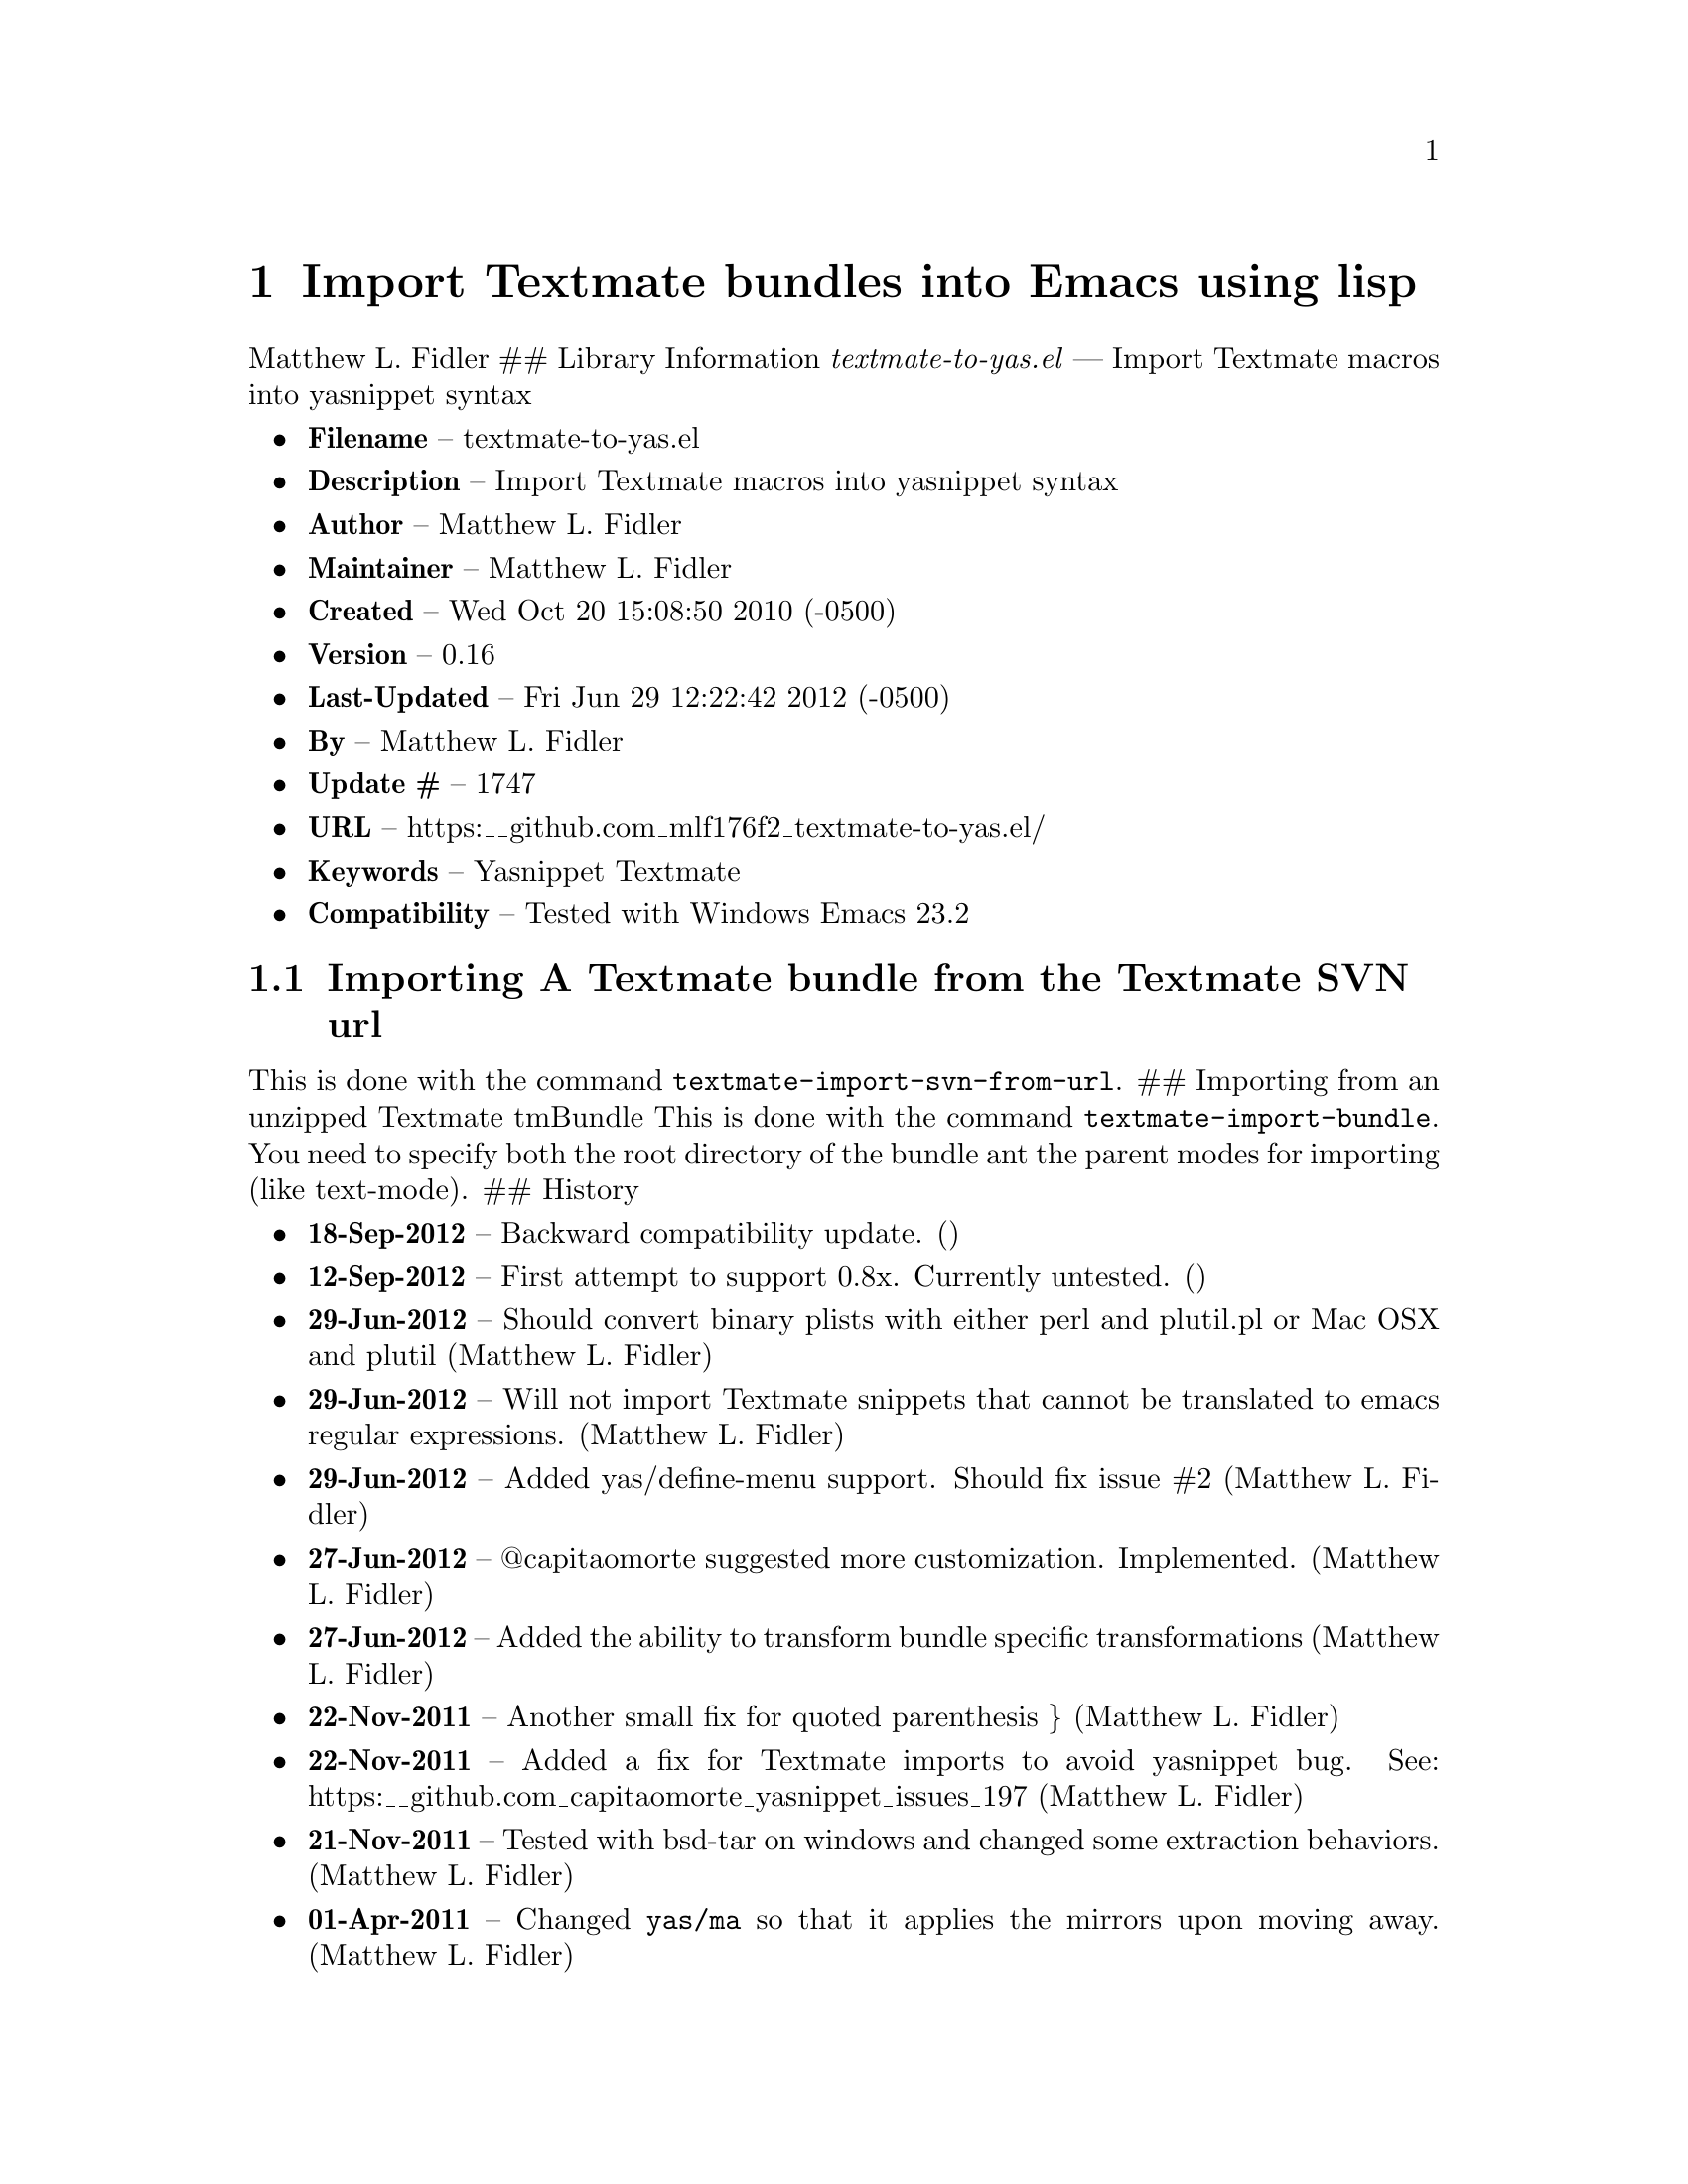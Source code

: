 \input texinfo
@documentencoding UTF-8

@ifnottex
@paragraphindent 0
@end ifnottex
@node Top
@top Top

@menu
* Import Textmate bundles into Emacs using lisp::
@end menu

@node Import Textmate bundles into Emacs using lisp
@chapter Import Textmate bundles into Emacs using lisp
Matthew L. Fidler ## Library Information @emph{textmate-to-yas.el} --- Import Textmate macros into yasnippet syntax

@itemize
@item
@strong{Filename} -- textmate-to-yas.el
@item
@strong{Description} -- Import Textmate macros into yasnippet syntax
@item
@strong{Author} -- Matthew L. Fidler
@item
@strong{Maintainer} -- Matthew L. Fidler
@item
@strong{Created} -- Wed Oct 20 15:08:50 2010 (-0500)
@item
@strong{Version} -- 0.16
@item
@strong{Last-Updated} -- Fri Jun 29 12:22:42 2012 (-0500)
@item
@strong{By} -- Matthew L. Fidler
@item
@strong{Update #} -- 1747
@item
@strong{URL} -- https:__github.com_mlf176f2_textmate-to-yas.el/
@item
@strong{Keywords} -- Yasnippet Textmate
@item
@strong{Compatibility} -- Tested with Windows Emacs 23.2
@end itemize

@menu
* Importing A Textmate bundle from the Textmate SVN url::
@end menu

@node Importing A Textmate bundle from the Textmate SVN url
@section Importing A Textmate bundle from the Textmate SVN url
This is done with the command @code{textmate-import-svn-from-url}. ## Importing from an unzipped Textmate tmBundle This is done with the command @code{textmate-import-bundle}. You need to specify both the root directory of the bundle ant the parent modes for importing (like text-mode). ## History

@itemize
@item
@strong{18-Sep-2012} -- Backward compatibility update. ()
@item
@strong{12-Sep-2012} -- First attempt to support 0.8x. Currently untested. ()
@item
@strong{29-Jun-2012} -- Should convert binary plists with either perl and plutil.pl or Mac OSX and plutil (Matthew L. Fidler)
@item
@strong{29-Jun-2012} -- Will not import Textmate snippets that cannot be translated to emacs regular expressions. (Matthew L. Fidler)
@item
@strong{29-Jun-2012} -- Added yas/define-menu support. Should fix issue #2 (Matthew L. Fidler)
@item
@strong{27-Jun-2012} -- @@capitaomorte suggested more customization. Implemented. (Matthew L. Fidler)
@item
@strong{27-Jun-2012} -- Added the ability to transform bundle specific transformations (Matthew L. Fidler)
@item
@strong{22-Nov-2011} -- Another small fix for quoted parenthesis @} (Matthew L. Fidler)
@item
@strong{22-Nov-2011} -- Added a fix for Textmate imports to avoid yasnippet bug. See: https:__github.com_capitaomorte_yasnippet_issues_197 (Matthew L. Fidler)
@item
@strong{21-Nov-2011} -- Tested with bsd-tar on windows and changed some extraction behaviors. (Matthew L. Fidler)
@item
@strong{01-Apr-2011} -- Changed @code{yas/ma} so that it applies the mirrors upon moving away. (Matthew L. Fidler)
@item
@strong{31-Mar-2011} -- Add @code{yas/editing-field-num-p} (Matthew L. Fidler)
@item
@strong{08-Feb-2011} -- Added autoload cookies. (Matthew L. Fidler)
@item
@strong{28-Nov-2010} -- Bug-fix for names. (Matthew L. Fidler)
@item
@strong{28-Nov-2010} -- bug fix for yas_t_ when $1 doesn't exist. (Matthew L. Fidler)
@item
@strong{12-Nov-2010} -- Added #bindings back. (Matthew L. Fidler)
@item
@strong{10-Nov-2010} -- Bug fix to Textmate to Emacs regular expression matching. (Matthew L. Fidler)
@item
@strong{09-Nov-2010} -- Added error fix for TextMate formats (upper and lower case when match isn't found.) (Matthew L. Fidler)
@item
@strong{09-Nov-2010} -- Bug fix for complicated yas_t_ snippets not converting the @ character to \. (Matthew L. Fidler)
@item
@strong{09-Nov-2010} -- yas_t_ bugfix for missing text. (Matthew L. Fidler)
@item
@strong{09-Nov-2010} -- Added error handler when guessing modes. (Matthew L. Fidler)
@item
@strong{09-Nov-2010} -- Added drag and drop support for Github tar.gz files. Requires Yasnippet to be running. (Matthew L. Fidler)
@item
@strong{06-Nov-2010} -- Changed name. (Matthew L. Fidler)
@item
@strong{06-Nov-2010} -- Handle nested conditional replacements. For example (?3:one:(?2:two:none)) (Matthew L. Fidler)
@item
@strong{05-Nov-2010} -- Textmate import file handles errors gracefully. (Matthew L. Fidler)
@item
@strong{05-Nov-2010} -- Added better textmate support by providing translations for mirrors. Requires the directive # type: command available in the SVN version of yasnippet. (Matthew L. Fidler) 05-Nov-2010 Last-Updated: Fri Nov 5 09:59:30 2010 (-0500) #898 (US041375) Changed textmate-replace-in-string with replace-regexp-in-string 04-Nov-2010 Last-Updated: Thu Nov 4 12:38:32 2010 (-0500) #535 (us041375) Changed extension from .yasnippet to what the package is in a svn-import. 04-Nov-2010 Last-Updated: Thu Nov 4 10:55:27 2010 (-0500) #525 (us041375) replace-in-string changed to textmate-replace-in-string. May be missing on some systems.
@item
@strong{01-Nov-2010} -- Bug fix for expand-env (Matthew L. Fidler)
@item
@strong{01-Nov-2010} -- Added more supported tags. (Matthew L. Fidler)
@item
@strong{01-Nov-2010} -- Took out #scope pseudo-directive. (Matthew L. Fidler)
@item
@strong{01-Nov-2010} -- Added more file extensions. (Matthew L. Fidler)
@item
@strong{28-Oct-2010} -- Removed bindings. They are currently causing problems... (Matthew L. Fidler)
@item
@strong{28-Oct-2010} -- Added completed import of svn bundle message. (Matthew L. Fidler)
@item
@strong{28-Oct-2010} -- Bug fix to allow files to be .yasnippet instead of _yasnippet files. (Matthew L. Fidler)
@item
@strong{27-Oct-2010} -- Added fix to allow files to pass for directories in @code{textmate-import-bundle} (Matthew L. Fidler)
@item
@strong{27-Oct-2010} -- Added import from svn.textmate.org using url package. Use @code{textmate-import-svn-url} (Matthew L. Fidler)
@item
@strong{27-Oct-2010} -- Added a guess-mode function to take out prompting for modes. (Matthew L. Fidler)
@item
@strong{25-Oct-2010} -- Bug fix for .yas-parents. (Matthew L. Fidler)
@item
@strong{25-Oct-2010} -- Changed import rmate and stata to mirror new textmate-import function (Matthew L. Fidler)
@item
@strong{25-Oct-2010} -- Changed parent-mode to a prompt and uses .yas-parents as in SVN trunk of yasnippet. (Matthew L. Fidler)
@item
@strong{22-Oct-2010} -- Bugfix for $@{1:default@} expressions (Matthew L. Fidler)
@item
@strong{22-Oct-2010} -- Added ability to choose mode by function or mode-name (Matthew L. Fidler)
@item
@strong{21-Oct-2010} -- Selected text bugfix (Matthew L. Fidler)
@item
@strong{21-Oct-2010} -- Now handles key-bindings as well. (Matthew L. Fidler)
@item
@strong{21-Oct-2010} -- Added a fix to take out spaces in textmate bundles file name translations. (Matthew L. Fidler)
@item
@strong{21-Oct-2010} -- Updated import to find groupings before or after orderings in the info.plist. (Matthew L. Fidler)
@item
@strong{21-Oct-2010} -- Added a yas/root-directory of the current directory if undefined. Allows to be run from the command line by just loading this file (Matthew L. Fidler)
@item
@strong{21-Oct-2010} -- 20-Oct-2010 Matthew L. Fidler Bug fix -- added mode. (Matthew L. Fidler)
@end itemize

@bye
